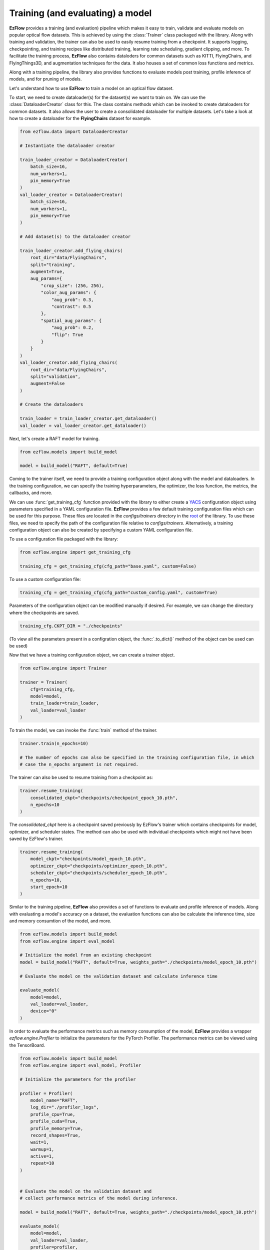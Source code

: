 Training (and evaluating) a model
=========================================================

**EzFlow** provides a training (and evaluation) pipeline which makes it easy to train, validate and evaluate models
on popular optical flow datasets. This is achieved by using the :class:`Trainer` class packaged with the library. Along with training
and validation, the trainer can also be used to easily resume training from a checkpoint. It supports logging, checkpointing, and training 
recipes like distributed training, learning rate scheduling, gradient clipping, and more. To facilitate the training process, **EzFlow** also
contains dataloders for common datasets such as KITTI, FlyingChairs, and FlyingThings3D, and augmentation techniques for the data. It also 
houses a set of common loss functions and metrics.

Along with a training pipeline, the library also provides functions to evaluate models post training, profile inference of models, and 
for pruning of models. 

Let's understand how to use **EzFlow** to train a model on an optical flow dataset.

To start, we need to create dataloader(s) for the dataset(s) we want to train on. We can use the :class:`DataloaderCreator` class for this. 
The class contains methods which can be invoked to create dataloaders for common datasets. It also allows the user to create a 
consolidated dataloader for multiple datasets. Let's take a look at how to create a dataloader for the **FlyingChairs** dataset for example.

.. code-block:: python

    from ezflow.data import DataloaderCreator

    # Instantiate the dataloader creator

    train_loader_creator = DataloaderCreator(
        batch_size=16,
        num_workers=1,
        pin_memory=True
    )
    val_loader_creator = DataloaderCreator(
        batch_size=16,
        num_workers=1,
        pin_memory=True
    )

    # Add dataset(s) to the dataloader creator

    train_loader_creator.add_flying_chairs(
        root_dir="data/FlyingChairs",
        split="training",
        augment=True,
        aug_params={
            "crop_size": (256, 256),
            "color_aug_params": {
                "aug_prob": 0.3,
                "contrast": 0.5
            },
            "spatial_aug_params": {
                "aug_prob": 0.2,
                "flip": True
            }
        }
    ) 
    val_loader_creator.add_flying_chairs(
        root_dir="data/FlyingChairs",
        split="validation",
        augment=False
    ) 

    # Create the dataloaders

    train_loader = train_loader_creator.get_dataloader()
    val_loader = val_loader_creator.get_dataloader()

Next, let's create a RAFT model for training.

.. code-block:: python

    from ezflow.models import build_model

    model = build_model("RAFT", default=True)

Coming to the trainer itself, we need to provide a training configuration object along with the model and dataloaders. In the training 
configuration, we can specify the training hyperparameters, the optimizer, the loss function, the metrics, the callbacks, and more.

We can use :func:`get_training_cfg` function provided with the library to either create a `YACS <https://github.com/rbgirshick/yacs>`_  
configuration object using parameters specified in a YAML configuration file. **EzFlow** provides a few default training configuration files 
which can be used for this purpose. These files are located in the `configs/trainers` directory in the `root <https://github.com/neu-vig/ezflow>`_ of the library.
To use these files, we need to specify the path of the configuration file relative to `configs/trainers`.
Alternatively, a training configuration object can also be created by specifying a custom YAML configuration file.

To use a configuration file packaged with the library:

.. code-block:: python

    from ezflow.engine import get_training_cfg

    training_cfg = get_training_cfg(cfg_path="base.yaml", custom=False)

To use a custom configuration file:

.. code-block:: python

    training_cfg = get_training_cfg(cfg_path="custom_config.yaml", custom=True)

Parameters of the configuration object can be modified manually if desired. For example, we can change the directory 
where the checkpoints are saved.

.. code-block:: python

    training_cfg.CKPT_DIR = "./checkpoints"

(To view all the parameters present in a configration object, the :func:`.to_dict()` method of the object can be used can be used)

Now that we have a training configuration object, we can create a trainer object.

.. code-block:: python

    from ezflow.engine import Trainer

    trainer = Trainer(
        cfg=training_cfg,
        model=model,
        train_loader=train_loader,
        val_loader=val_loader
    )

To train the model, we can invoke the :func:`train` method of the trainer.

.. code-block:: python

    trainer.train(n_epochs=10)

    # The number of epochs can also be specified in the training configuration file, in which 
    # case the n_epochs argument is not required.

The trainer can also be used to resume training from a checkpoint as:

.. code-block:: python

    trainer.resume_training(
        consolidated_ckpt="checkpoints/checkpoint_epoch_10.pth",
        n_epochs=10
    )

The `consolidated_ckpt` here is a checkpoint saved previously by EzFlow's trainer which contains checkpoints for model, 
optimizer, and scheduler states. The method can also be used with individual checkpoints which might not have been saved by EzFlow's trainer.

.. code-block:: python

    trainer.resume_training(
        model_ckpt="checkpoints/model_epoch_10.pth",
        optimizer_ckpt="checkpoints/optimizer_epoch_10.pth",
        scheduler_ckpt="checkpoints/scheduler_epoch_10.pth",
        n_epochs=10,
        start_epoch=10
    )

Similar to the training pipeline, **EzFlow** also provides a set of functions to evaluate and profile inference of models.
Along with evaluating a model's accuracy on a dataset, the evaluation functions can also be calculate the inference time, size
and memory consumtion of the model, and more.

.. code-block:: python

    from ezflow.models import build_model
    from ezflow.engine import eval_model

    # Initialize the model from an existing checkpoint
    model = build_model("RAFT", default=True, weights_path="./checkpoints/model_epoch_10.pth")

    # Evaluate the model on the validation dataset and calculate inference time 

    evaluate_model(
        model=model,
        val_loader=val_loader,
        device="0"
    )


In order to evaluate the performance metrics such as memory consumption of the model, **EzFlow** provides a wrapper `ezflow.engine.Profiler` to initialize the parameters for the PyTorch Profiler. The performance metrics can be viewed using the TensorBoard.

.. code-block:: python

    from ezflow.models import build_model
    from ezflow.engine import eval_model, Profiler

    # Initialize the parameters for the profiler

    profiler = Profiler(
        model_name="RAFT",
        log_dir="./profiler_logs",
        profile_cpu=True,
        profile_cuda=True,
        profile_memory=True,
        record_shapes=True,
        wait=1,
        warmup=1,
        active=1,
        repeat=10
    )


    # Evaluate the model on the validation dataset and 
    # collect performance metrics of the model during inference.

    model = build_model("RAFT", default=True, weights_path="./checkpoints/model_epoch_10.pth")

    evaluate_model(
        model=model,
        val_loader=val_loader,
        profiler=profiler,
        device="0"
    )

Please refer to the API documentation to learn more about the trainer, dataloaders, augmentation techniques, evaluation and 
inference functions, and more. We also provide an example training script in the `tools` directory in the 
`root <https://github.com/neu-vig/ezflow>`_ of the library's GitHub repository.

Do check out the other tutorials to learn how to build a custom model using **EzFlow** and how to use one of the already
implemented models.